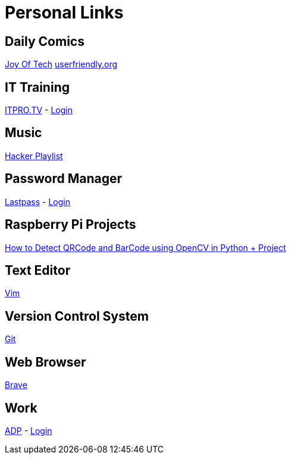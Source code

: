 # Personal Links

## Daily Comics

http://www.joyoftech.com/joyoftech/[Joy Of Tech]
http://userfriendly.org/[userfriendly.org]

## IT Training

https://www.itpro.tv/[ITPRO.TV] - https://app.itpro.tv/login/[Login]

## Music

https://www.youtube.com/results?search_query=hacker+music+playlist[Hacker Playlist]

## Password Manager

https://lastpass.com/[Lastpass^] - https://lastpass.com/?ac=1&lpnorefresh=1[Login]

## Raspberry Pi Projects

https://www.youtube.com/watch?v=SrZuwM705yE[How to Detect QRCode and BarCode using OpenCV in Python + Project]

## Text Editor

https://github.com/vim/vim[Vim]

## Version Control System

https://git-scm.com/[Git]

## Web Browser

https://brave.com/[Brave]

## Work

https://workforcenow.adp.com[ADP] - https://workforcenow.adp.com/workforcenow/login.html[Login]
